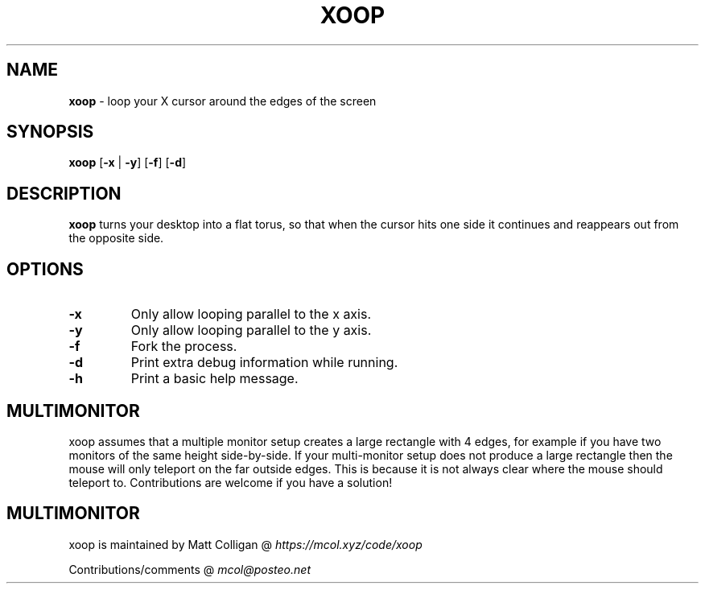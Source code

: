 .TH XOOP 1
.SH NAME
.B xoop
\- loop your X cursor around the edges of the screen
.SH SYNOPSIS
.B xoop
[\fB\-x\fR | \fB\-y\fR]
[\fB\-f\fR]
[\fB\-d\fR]
.SH DESCRIPTION
.B xoop
turns your desktop into a flat torus, so that when the cursor hits one side it
continues and reappears out from the opposite side.
.SH OPTIONS
.TP
.BR \-x
Only allow looping parallel to the x axis.
.TP
.BR \-y
Only allow looping parallel to the y axis.
.TP
.BR \-f
Fork the process.
.TP
.BR \-d
Print extra debug information while running.
.TP
.BR \-h
Print a basic help message.
.SH MULTIMONITOR
xoop assumes that a multiple monitor setup creates a large rectangle with 4
edges, for example if you have two monitors of the same height side-by-side. If
your multi-monitor setup does not produce a large rectangle then the mouse will
only teleport on the far outside edges. This is because it is not always clear
where the mouse should teleport to. Contributions are welcome if you have a
solution!
.SH MULTIMONITOR
xoop is maintained by Matt Colligan @ \fIhttps://mcol.xyz/code/xoop\fR
.P
Contributions/comments @ \fImcol@posteo.net\fR
